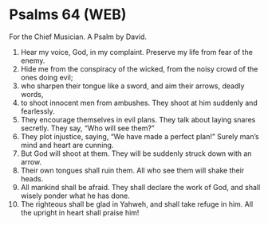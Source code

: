 * Psalms 64 (WEB)
:PROPERTIES:
:ID: WEB/19-PSA064
:END:

 For the Chief Musician. A Psalm by David.
1. Hear my voice, God, in my complaint. Preserve my life from fear of the enemy.
2. Hide me from the conspiracy of the wicked, from the noisy crowd of the ones doing evil;
3. who sharpen their tongue like a sword, and aim their arrows, deadly words,
4. to shoot innocent men from ambushes. They shoot at him suddenly and fearlessly.
5. They encourage themselves in evil plans. They talk about laying snares secretly. They say, “Who will see them?”
6. They plot injustice, saying, “We have made a perfect plan!” Surely man’s mind and heart are cunning.
7. But God will shoot at them. They will be suddenly struck down with an arrow.
8. Their own tongues shall ruin them. All who see them will shake their heads.
9. All mankind shall be afraid. They shall declare the work of God, and shall wisely ponder what he has done.
10. The righteous shall be glad in Yahweh, and shall take refuge in him. All the upright in heart shall praise him!
